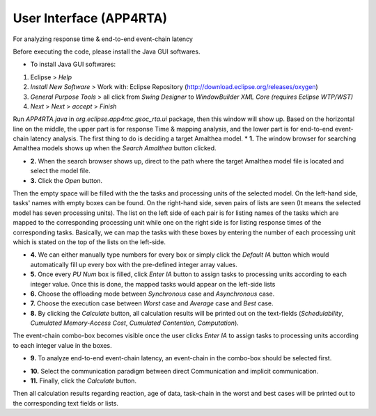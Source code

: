 **User Interface (APP4RTA)**
############################

For analyzing response time & end-to-end event-chain latency

.. image:: /_images/app4rta/main.png
	:width: 800
	:alt: main

Before executing the code, please install the Java GUI softwares.

* To install Java GUI softwares:
1. Eclipse > `Help`
2. `Install New Software` > Work with: Eclipse Repository (http://download.eclipse.org/releases/oxygen)
3. `General Purpose Tools` > all click from `Swing Designer` to `WindowBuilder XML Core (requires Eclipse WTP/WST)`
4. `Next` > `Next` > `accept` > `Finish`

.. image:: /_images/app4rta/0.png
	:width: 800
	:alt: 0

Run `APP4RTA.java` in `org.eclipse.app4mc.gsoc_rta.ui` package, then this window will show up.
Based on the horizontal line on the middle, the upper part is for response Time & mapping analysis, and the lower part is for end-to-end event-chain latency analysis.
The first thing to do is deciding a target Amalthea model.
* **1.** The window browser for searching Amalthea models shows up when the `Search Amalthea` button clicked.

.. image:: /_images/app4rta/1.png
	:width: 400
	:alt: 1

* **2.** When the search browser shows up, direct to the path where the target Amalthea model file is located and select the model file.

* **3.** Click the `Open` button.

.. image:: /_images/app4rta/2.png
	:width: 800
	:alt: 2

Then the empty space will be filled with the the tasks and processing units of the selected model. 
On the left-hand side, tasks' names with empty boxes can be found. 
On the right-hand side, seven pairs of lists are seen (It means the selected model has seven processing units). 
The list on the left side of each pair is for listing names of the tasks which are mapped to the corresponding processing unit while one on the right side is for listing response times of the corresponding tasks. 
Basically, we can map the tasks with these boxes by entering the number of each processing unit which is stated on the top of the lists on the left-side.

* **4.** We can either manually type numbers for every box or simply click the `Default IA` button which would automatically fill up every box with the pre-defined integer array values.

* **5.** Once every `PU Num` box is filled, click `Enter IA` button to assign tasks to processing units according to each integer value. Once this is done, the mapped tasks would appear on the left-side lists

* **6.** Choose the offloading mode between `Synchronous` case and `Asynchronous` case.

* **7.** Choose the execution case between `Worst` case and `Average` case and `Best` case.

* **8.** By clicking the `Calculate` button, all calculation results will be printed out on the text-fields (`Schedulability`, `Cumulated Memory-Access Cost`, `Cumulated Contention`, `Computation`).

.. image:: /_images/app4rta/3.png
	:width: 800
	:alt: 3

The event-chain combo-box becomes visible once the user clicks `Enter IA` to assign tasks to processing units according to each integer value in the boxes.

* **9.** To analyze end-to-end event-chain latency, an event-chain in the combo-box should be selected first.

.. image:: /_images/app4rta/4.png
	:width: 800
	:alt: 4

* **10.** Select the communication paradigm between direct Communication and implicit communication.

* **11.** Finally, click the `Calculate` button.

Then all calculation results regarding reaction, age of data, task-chain in the worst and best cases will be printed out to the corresponding text fields or lists.
